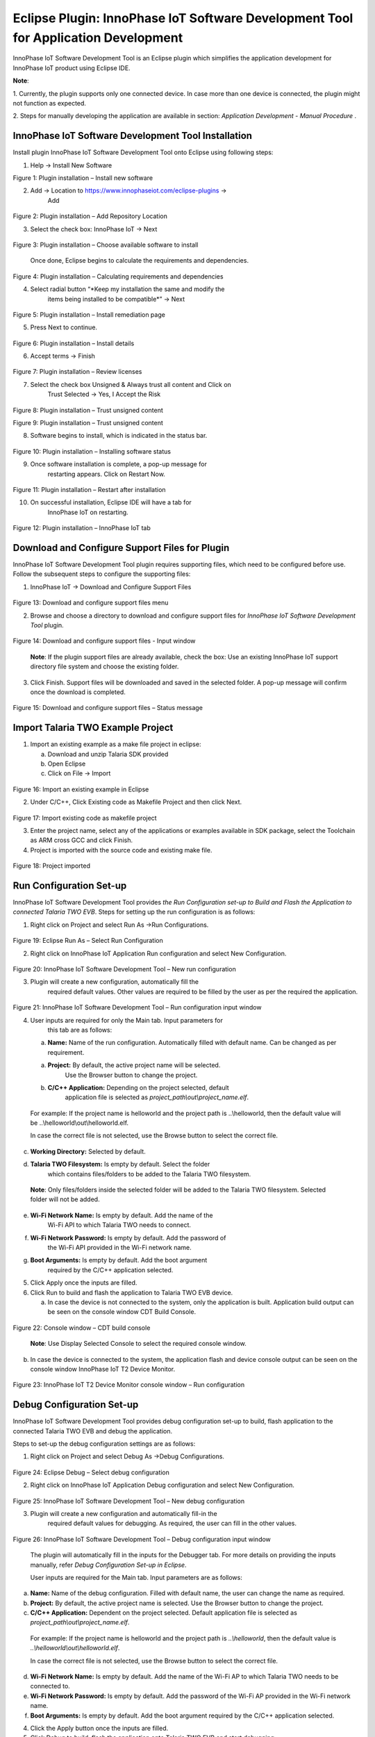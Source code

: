 .. _eclipse setup windows eclipse plugin:

Eclipse Plugin: InnoPhase IoT Software Development Tool for Application Development
===================================================================================

InnoPhase IoT Software Development Tool is an Eclipse plugin which
simplifies the application development for InnoPhase IoT product using
Eclipse IDE.

**Note**:

1. Currently, the plugin supports only one connected device. In case
more than one device is connected, the plugin might not function as
expected.

2. Steps for manually developing the application are available in
section: *Application Development - Manual Procedure* .

InnoPhase IoT Software Development Tool Installation
----------------------------------------------------

Install plugin InnoPhase IoT Software Development Tool onto Eclipse
using following steps:

1. Help -> Install New Software

..

|image15|

.. rst-class:: imagefiguesclass
Figure 1: Plugin installation – Install new software

2. Add -> Location to https://www.innophaseiot.com/eclipse-plugins ->
      Add

..

   |image16|

.. rst-class:: imagefiguesclass
Figure 2: Plugin installation – Add Repository Location

3. Select the check box: InnoPhase IoT -> Next

..

   |image17|

.. rst-class:: imagefiguesclass
Figure 3: Plugin installation – Choose available software to install

   Once done, Eclipse begins to calculate the requirements and
   dependencies.

|image18|

.. rst-class:: imagefiguesclass
Figure 4: Plugin installation – Calculating requirements and
dependencies

4. Select radial button “\ *Keep my installation the same and modify the
      items being installed to be compatible*\ ” -> Next

..

   |image19|

Figure 5: Plugin installation – Install remediation page

5. Press Next to continue.

..

   |image20|

.. rst-class:: imagefiguesclass
Figure 6: Plugin installation – Install details

6. Accept terms -> Finish

..

   |image21|

.. rst-class:: imagefiguesclass
Figure 7: Plugin installation – Review licenses

7. Select the check box Unsigned & Always trust all content and Click on
      Trust Selected -> Yes, I Accept the Risk

..

   |image22|

.. rst-class:: imagefiguesclass
Figure 8: Plugin installation – Trust unsigned content

|image23|

.. rst-class:: imagefiguesclass
Figure 9: Plugin installation – Trust unsigned content

8. Software begins to install, which is indicated in the status bar.

..

   |image24|

.. rst-class:: imagefiguesclass
Figure 10: Plugin installation – Installing software status

9. Once software installation is complete, a pop-up message for
      restarting appears. Click on Restart Now.

..

   |image25|

.. rst-class:: imagefiguesclass
Figure 11: Plugin installation – Restart after installation

10. On successful installation, Eclipse IDE will have a tab for
       InnoPhase IoT on restarting.

..

   |image26|

.. rst-class:: imagefiguesclass
Figure 12: Plugin installation – InnoPhase IoT tab

Download and Configure Support Files for Plugin
-----------------------------------------------

InnoPhase IoT Software Development Tool plugin requires supporting
files, which need to be configured before use. Follow the subsequent
steps to configure the supporting files:

1. InnoPhase IoT -> Download and Configure Support Files

..

   |image27|

.. rst-class:: imagefiguesclass
Figure 13: Download and configure support files menu

2. Browse and choose a directory to download and configure support files
   for *InnoPhase IoT Software Development Tool* plugin.

..

   |image28|

.. rst-class:: imagefiguesclass
Figure 14: Download and configure support files - Input window

   **Note**: If the plugin support files are already available, check
   the box: Use an existing InnoPhase IoT support directory file system
   and choose the existing folder.

3. Click Finish. Support files will be downloaded and saved in the
   selected folder. A pop-up message will confirm once the download is
   completed.

..

   |image29|

.. rst-class:: imagefiguesclass
Figure 15: Download and configure support files – Status message

Import Talaria TWO Example Project
----------------------------------

1. Import an existing example as a make file project in eclipse:

   a. Download and unzip Talaria SDK provided

   b. Open Eclipse

   c. Click on File -> Import

..

   |image30|

.. rst-class:: imagefiguesclass
Figure 16: Import an existing example in Eclipse

2. Under C/C++, Click Existing code as Makefile Project and then click
   Next.

..

   |image31|

.. rst-class:: imagefiguesclass
Figure 17: Import existing code as makefile project

3. Enter the project name, select any of the applications or examples
   available in SDK package, select the Toolchain as ARM cross GCC and
   click Finish.

4. Project is imported with the source code and existing make file.

..

   |image32|

.. rst-class:: imagefiguesclass
Figure 18: Project imported

Run Configuration Set-up
------------------------

InnoPhase IoT Software Development Tool provides *the Run Configuration
set-up to Build and Flash the Application to connected Talaria TWO EVB*.
Steps for setting up the run configuration is as follows:

1. Right click on Project and select Run As ->Run Configurations.

..

   |image33|

.. rst-class:: imagefiguesclass
Figure 19: Eclipse Run As – Select Run Configuration

2. Right click on InnoPhase IoT Application Run configuration and select
   New Configuration.

..

   |image34|

.. rst-class:: imagefiguesclass
Figure 20: InnoPhase IoT Software Development Tool – New run
configuration

3. Plugin will create a new configuration, automatically fill the
      required default values. Other values are required to be filled by
      the user as per the required the application.

..

   |image35|

.. rst-class:: imagefiguesclass
Figure 21: InnoPhase IoT Software Development Tool – Run configuration
input window

4. User inputs are required for only the Main tab. Input parameters for
      this tab are as follows:

   a. **Name:** Name of the run configuration. Automatically filled with
      default name. Can be changed as per requirement.

   a. **Project:** By default, the active project name will be selected.
         Use the Browser button to change the project.

   b. **C/C++ Application:** Depending on the project selected, default
         application file is selected as
         *project_path\\out\\project_name.elf*.

..

   For example: If the project name is helloworld and the project path
   is ..\\helloworld, then the default value will be
   ..\\helloworld\\out\\helloworld.elf.

   In case the correct file is not selected, use the Browse button to
   select the correct file.

c. **Working Directory:** Selected by default.

d. **Talaria TWO Filesystem:** Is empty by default. Select the folder
      which contains files/folders to be added to the Talaria TWO
      filesystem.

..

   **Note**: Only files/folders inside the selected folder will be added
   to the Talaria TWO filesystem. Selected folder will not be added.

e. **Wi-Fi Network Name:** Is empty by default. Add the name of the
      Wi-Fi API to which Talaria TWO needs to connect.

f. **Wi-Fi Network Password:** Is empty by default. Add the password of
      the Wi-Fi API provided in the Wi-Fi network name.

g. **Boot Arguments:** Is empty by default. Add the boot argument
      required by the C/C++ application selected.

5. Click Apply once the inputs are filled.

6. Click Run to build and flash the application to Talaria TWO EVB
   device.

   a. In case the device is not connected to the system, only the
      application is built. Application build output can be seen on the
      console window CDT Build Console.

..

   |image36|

.. rst-class:: imagefiguesclass
Figure 22: Console window – CDT build console

   **Note**: Use Display Selected Console to select the required console
   window.

b. In case the device is connected to the system, the application flash
   and device console output can be seen on the console window InnoPhase
   IoT T2 Device Monitor.

..

   |image37|

.. rst-class:: imagefiguesclass
Figure 23: InnoPhase IoT T2 Device Monitor console window – Run
configuration

Debug Configuration Set-up
--------------------------

InnoPhase IoT Software Development Tool provides debug configuration
set-up to build, flash application to the connected Talaria TWO EVB and
debug the application.

Steps to set-up the debug configuration settings are as follows:

1. Right click on Project and select Debug As ->Debug Configurations.

..

   |image38|

.. rst-class:: imagefiguesclass
Figure 24: Eclipse Debug – Select debug configuration

2. Right click on InnoPhase IoT Application Debug configuration and
   select New Configuration.

..

   |image39|

.. rst-class:: imagefiguesclass
Figure 25: InnoPhase IoT Software Development Tool – New debug
configuration

3. Plugin will create a new configuration and automatically fill-in the
      required default values for debugging. As required, the user can
      fill in the other values.

..

   |image40|

.. rst-class:: imagefiguesclass
Figure 26: InnoPhase IoT Software Development Tool – Debug configuration
input window

   The plugin will automatically fill in the inputs for the Debugger
   tab. For more details on providing the inputs manually, refer *Debug
   Configuration Set-up in Eclipse*.

   User inputs are required for the Main tab. Input parameters are as
   follows:

a. **Name:** Name of the debug configuration. Filled with default name,
   the user can change the name as required.

b. **Project:** By default, the active project name is selected. Use the
   Browser button to change the project.

c. **C/C++ Application:** Dependent on the project selected. Default
   application file is selected as
   *project_path\\out\\project_name.elf*.

..

   For example: If the project name is helloworld and the project path
   is *..\\helloworld*, then the default value is
   *..\\helloworld\\out\\helloworld.elf*.

   In case the correct file is not selected, use the Browse button to
   select the correct file.

d. **Wi-Fi Network Name:** Is empty by default. Add the name of the
   Wi-Fi AP to which Talaria TWO needs to be connected to.

e. **Wi-Fi Network Password:** Is empty by default. Add the password of
   the Wi-Fi AP provided in the Wi-Fi network name.

f. **Boot Arguments:** Is empty by default. Add the boot argument
   required by the C/C++ application selected.

4. Click the Apply button once the inputs are filled.

5. Click Debug to build, flash the application onto Talaria TWO EVB and
   start debugging.

   a. In case the device is not connected to the system, only
         application will get build. Application build output can be
         seen in Console window “CDT Build Console”, refer Figure 22.

   b. In case the device is connected to the system:

      i.  The application flash and device console output can be seen in
          the console window InnoPhase IoT T2 Device Monitor, refer
          Figure 23.

      ii. Once the application is flashed successfully onto Talaria TWO
          EVB, Eclipse may prompt to switch to Debug Perspective. Press
          Switch to continue debugging.

..

   |image41|

.. rst-class:: imagefiguesclass
Figure 27: InnoPhase IoT Software Development Tool – Debug perspective switch

c. Eclipse will begin to debug and the same is displayed in Debug
   Perspective as shown in Figure 28.

..

   |image42|

.. rst-class:: imagefiguesclass
Figure 28: InnoPhase IoT Software Development Tool – Debug begins

6. Debug the application with Eclipse’s general debugging procedure
   (refer points 4 to 7 of section *Debugging in Eclipse*).

7. While debugging the application, the application’s prints will be
   visible on the console window InnoPhase IoT T2 Device Monitor as
   shown in Figure 23.

.. |image15| image:: media/image15.png
   :width: 3.93701in
   :height: 5.11811in
.. |image16| image:: media/image16.png
   :width: 6.49606in
   :height: 4.6531in
.. |image17| image:: media/image17.png
   :width: 6.49606in
   :height: 5.67924in
.. |image18| image:: media/image18.png
   :width: 6.49606in
   :height: 5.69428in
.. |image19| image:: media/image19.png
   :width: 5.90551in
   :height: 4.06277in
.. |image20| image:: media/image20.png
   :width: 5.90551in
   :height: 3.15836in
.. |image21| image:: media/image21.png
   :width: 6.49606in
   :height: 3.46577in
.. |image22| image:: media/image22.png
   :width: 6.49606in
   :height: 4.20502in
.. |image23| image:: media/image23.png
   :width: 6.49606in
   :height: 2.50445in
.. |image24| image:: media/image24.png
   :width: 6.49606in
   :height: 1.07029in
.. |image25| image:: media/image25.png
   :width: 6.49606in
   :height: 1.65081in
.. |image26| image:: media/image26.png
   :width: 6.49606in
   :height: 1.64596in
.. |image27| image:: media/image27.png
   :width: 3.14961in
   :height: 1.19436in
.. |image28| image:: media/image28.png
   :width: 6.69291in
   :height: 2.70257in
.. |image29| image:: media/image29.png
   :width: 4.72441in
   :height: 1.43594in
.. |image30| image:: media/image30.png
   :width: 3.93701in
   :height: 4.04292in
.. |image31| image:: media/image31.png
   :width: 3.93701in
   :height: 3.61753in
.. |image32| image:: media/image32.png
   :width: 3.93701in
   :height: 3.57847in
.. |image33| image:: media/image33.png
   :width: 5.90551in
   :height: 6.62073in
.. |image34| image:: media/image34.png
   :width: 4.72441in
   :height: 3.84033in
.. |image35| image:: media/image35.png
   :width: 6.29921in
   :height: 4.06766in
.. |image36| image:: media/image36.png
   :width: 5.90551in
   :height: 1.4027in
.. |image37| image:: media/image37.png
   :width: 6.29921in
   :height: 1.70604in
.. |image38| image:: media/image38.png
   :width: 6.29921in
   :height: 7.17585in
.. |image39| image:: media/image39.png
   :width: 6.49606in
   :height: 7.07229in
.. |image40| image:: media/image40.png
   :width: 6.29921in
   :height: 3.6028in
.. |image41| image:: media/image41.png
   :width: 4.72441in
   :height: 2.08334in
.. |image42| image:: media/image42.png
   :width: 6.10236in
   :height: 2.30025in
